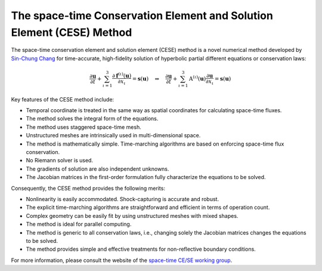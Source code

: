 ======================================================================
The space-time Conservation Element and Solution Element (CESE) Method
======================================================================

The space-time conservation element and solution element (CESE) method is a
novel numerical method developed by `Sin-Chung Chang
<http://www.grc.nasa.gov/WWW/microbus/>`_ for time-accurate, high-fidelity
solution of hyperbolic partial different equations or conservation laws:

.. math::

  \frac{\partial\mathbf{u}}{\partial t}
  + \sum_{\iota=1}^3
    \frac{\partial\mathbf{f}^{(\iota)}(\mathbf{u})}{\partial x_{\iota}}
  = \mathbf{s}(\mathbf{u})
  \quad \Rightarrow \quad
  \frac{\partial\mathbf{u}}{\partial t}
  + \sum_{\iota=1}^3 \mathrm{A}^{(\iota)}(\mathbf{u})
                     \frac{\partial\mathbf{u}}{\partial x_{\iota}}
  = \mathbf{s}(\mathbf{u})

Key features of the CESE method include:

- Temporal coordinate is treated in the same way as spatial coordinates for
  calculating space-time fluxes.
- The method solves the integral form of the equations.
- The method uses staggered space-time mesh.
- Unstructured meshes are intrinsically used in multi-dimensional space.
- The method is mathematically simple.  Time-marching algorithms are based on
  enforcing space-time flux conservation.
- No Riemann solver is used.
- The gradients of solution are also independent unknowns.
- The Jacobian matrices in the first-order formulation fully characterize the
  equations to be solved.

Consequently, the CESE method provides the following merits:

- Nonlinearity is easily accommodated.  Shock-capturing is accurate and robust.
- The explicit time-marching algorithms are straightforward and efficient in
  terms of operation count.
- Complex geometry can be easily fit by using unstructured meshes with mixed
  shapes.
- The method is ideal for parallel computing.
- The method is generic to all conservation laws, i.e., changing solely the
  Jacobian matrices changes the equations to be solved.
- The method provides simple and effective treatments for non-reflective
  boundary conditions.

For more information, please consult the website of the `space-time CE/SE
working group <http://www.grc.nasa.gov/WWW/microbus/>`_.
